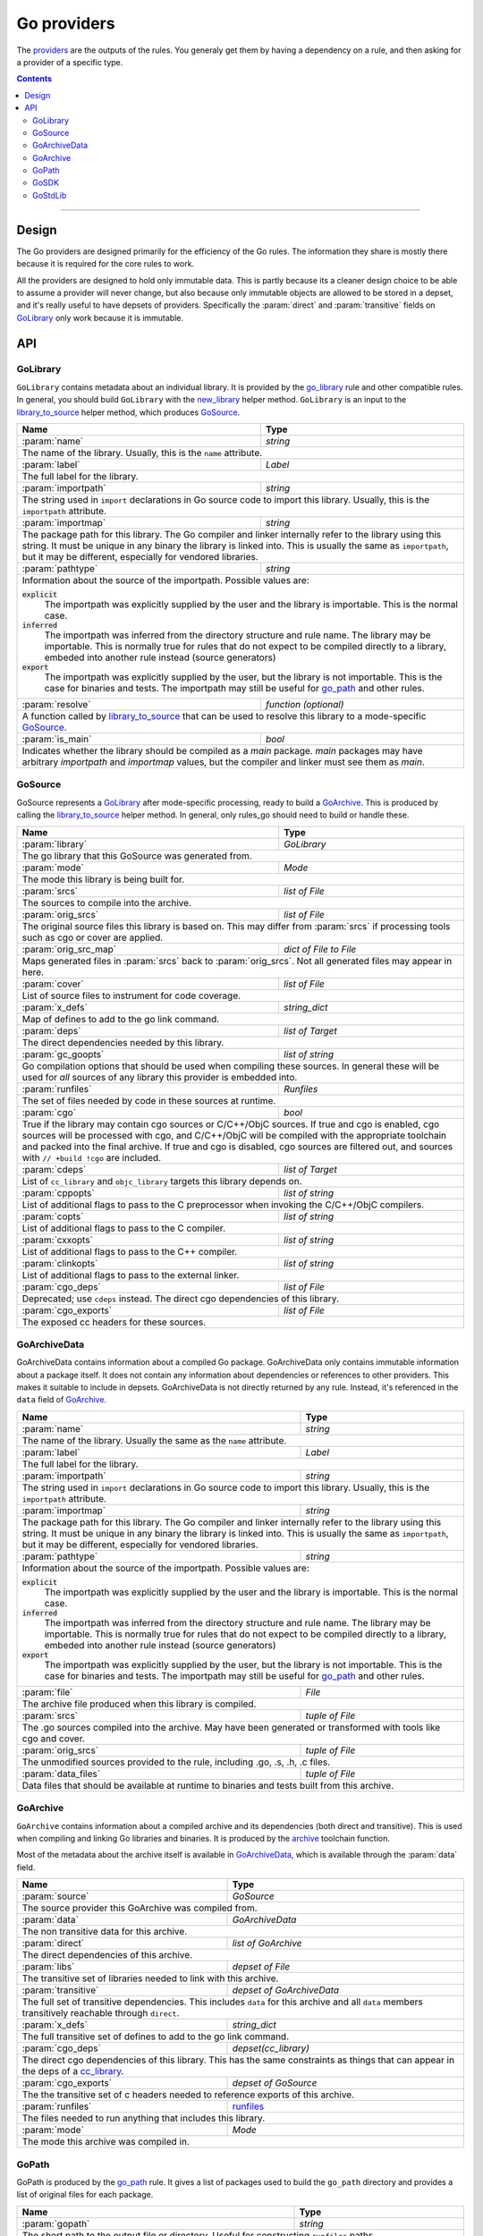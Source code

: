 Go providers
============

.. _providers: https://docs.bazel.build/versions/master/skylark/rules.html#providers

.. _go_library: core.rst#go_library
.. _go_binary: core.rst#go_binary
.. _go_test: core.rst#go_test
.. _go_path: core.rst#go_path
.. _cc_library: https://docs.bazel.build/versions/master/be/c-cpp.html#cc_library
.. _flatbuffers: http://google.github.io/flatbuffers/
.. _static linking: modes.rst#building-static-binaries
.. _race detector: modes.rst#using-the-race-detector
.. _runfiles: https://docs.bazel.build/versions/master/skylark/lib/runfiles.html
.. _File: https://docs.bazel.build/versions/master/skylark/lib/File.html
.. _new_library: toolchains.rst#new_library
.. _library_to_source: toolchains.rst#library_to_source
.. _archive: toolchains.rst#archive

.. role:: param(kbd)
.. role:: type(emphasis)
.. role:: value(code)
.. |mandatory| replace:: **mandatory value**


The providers_ are the outputs of the rules. You generaly get them by having a
dependency on a rule, and then asking for a provider of a specific type.

.. contents:: :depth: 2

-----

Design
------

The Go providers are designed primarily for the efficiency of the Go rules. The
information they share is mostly there because it is required for the core rules
to work.

All the providers are designed to hold only immutable data. This is partly
because its a cleaner design choice to be able to assume a provider will never
change, but also because only immutable objects are allowed to be stored in a
depset, and it's really useful to have depsets of providers.  Specifically the
:param:`direct` and :param:`transitive` fields on GoLibrary_ only work because
it is immutable.

API
---

GoLibrary
~~~~~~~~~

``GoLibrary`` contains metadata about an individual library. It is provided
by the `go_library`_ rule and other compatible rules. In general, you should
build ``GoLibrary`` with the `new_library`_ helper method. ``GoLibrary`` is
an input to the `library_to_source`_ helper method, which produces GoSource_.

+--------------------------------+-----------------------------------------------------------------+
| **Name**                       | **Type**                                                        |
+--------------------------------+-----------------------------------------------------------------+
| :param:`name`                  | :type:`string`                                                  |
+--------------------------------+-----------------------------------------------------------------+
| The name of the library. Usually, this is the ``name`` attribute.                                |
+--------------------------------+-----------------------------------------------------------------+
| :param:`label`                 | :type:`Label`                                                   |
+--------------------------------+-----------------------------------------------------------------+
| The full label for the library.                                                                  |
+--------------------------------+-----------------------------------------------------------------+
| :param:`importpath`            | :type:`string`                                                  |
+--------------------------------+-----------------------------------------------------------------+
| The string used in ``import`` declarations in Go source code to import                           |
| this library. Usually, this is the ``importpath`` attribute.                                     |
+--------------------------------+-----------------------------------------------------------------+
| :param:`importmap`             | :type:`string`                                                  |
+--------------------------------+-----------------------------------------------------------------+
| The package path for this library. The Go compiler and linker internally refer                   |
| to the library using this string. It must be unique in any binary the library                    |
| is linked into. This is usually the same as ``importpath``, but it may be                        |
| different, especially for vendored libraries.                                                    |
+--------------------------------+-----------------------------------------------------------------+
| :param:`pathtype`              | :type:`string`                                                  |
+--------------------------------+-----------------------------------------------------------------+
| Information about the source of the importpath. Possible values are:                             |
|                                                                                                  |
| :value:`explicit`                                                                                |
|     The importpath was explicitly supplied by the user and the library is importable.            |
|     This is the normal case.                                                                     |
| :value:`inferred`                                                                                |
|     The importpath was inferred from the directory structure and rule name. The library may be   |
|     importable.                                                                                  |
|     This is normally true for rules that do not expect to be compiled directly to a library,     |
|     embeded into another rule instead (source generators)                                        |
| :value:`export`                                                                                  |
|     The importpath was explicitly supplied by the user, but the library is                       |
|     not importable. This is the case for binaries and tests. The importpath                      |
|     may still be useful for `go_path`_ and other rules.                                          |
+--------------------------------+-----------------------------------------------------------------+
| :param:`resolve`               | :type:`function (optional)`                                     |
+--------------------------------+-----------------------------------------------------------------+
| A function called by `library_to_source`_ that can be used to resolve this                       |
| library to a mode-specific GoSource_.                                                            |
+--------------------------------+-----------------------------------------------------------------+
| :param:`is_main`               | :type:`bool`                                                    |
+--------------------------------+-----------------------------------------------------------------+
| Indicates whether the library should be compiled as a `main` package.                            |
| `main` packages may have arbitrary `importpath` and `importmap` values,                          |
| but the compiler and linker must see them as `main`.                                             |
+--------------------------------+-----------------------------------------------------------------+

GoSource
~~~~~~~~

GoSource represents a GoLibrary_ after mode-specific processing, ready to build
a GoArchive_. This is produced by calling the `library_to_source`_ helper
method. In general, only rules_go should need to build or handle these.

+--------------------------------+-----------------------------------------------------------------+
| **Name**                       | **Type**                                                        |
+--------------------------------+-----------------------------------------------------------------+
| :param:`library`               | :type:`GoLibrary`                                               |
+--------------------------------+-----------------------------------------------------------------+
| The go library that this GoSource was generated from.                                            |
+--------------------------------+-----------------------------------------------------------------+
| :param:`mode`                  | :type:`Mode`                                                    |
+--------------------------------+-----------------------------------------------------------------+
| The mode this library is being built for.                                                        |
+--------------------------------+-----------------------------------------------------------------+
| :param:`srcs`                  | :type:`list of File`                                            |
+--------------------------------+-----------------------------------------------------------------+
| The sources to compile into the archive.                                                         |
+--------------------------------+-----------------------------------------------------------------+
| :param:`orig_srcs`             | :type:`list of File`                                            |
+--------------------------------+-----------------------------------------------------------------+
| The original source files this library is based on. This may differ from                         |
| :param:`srcs` if processing tools such as cgo or cover are applied.                              |
+--------------------------------+-----------------------------------------------------------------+
| :param:`orig_src_map`          | :type:`dict of File to File`                                    |
+--------------------------------+-----------------------------------------------------------------+
| Maps generated files in :param:`srcs` back to :param:`orig_srcs`. Not all                        |
| generated files may appear in here.                                                              |
+--------------------------------+-----------------------------------------------------------------+
| :param:`cover`                 | :type:`list of File`                                            |
+--------------------------------+-----------------------------------------------------------------+
| List of source files to instrument for code coverage.                                            |
+--------------------------------+-----------------------------------------------------------------+
| :param:`x_defs`                | :type:`string_dict`                                             |
+--------------------------------+-----------------------------------------------------------------+
| Map of defines to add to the go link command.                                                    |
+--------------------------------+-----------------------------------------------------------------+
| :param:`deps`                  | :type:`list of Target`                                          |
+--------------------------------+-----------------------------------------------------------------+
| The direct dependencies needed by this library.                                                  |
+--------------------------------+-----------------------------------------------------------------+
| :param:`gc_goopts`             | :type:`list of string`                                          |
+--------------------------------+-----------------------------------------------------------------+
| Go compilation options that should be used when compiling these sources.                         |
| In general these will be used for *all* sources of any library this provider is embedded into.   |
+--------------------------------+-----------------------------------------------------------------+
| :param:`runfiles`              | :type:`Runfiles`                                                |
+--------------------------------+-----------------------------------------------------------------+
| The set of files needed by code in these sources at runtime.                                     |
+--------------------------------+-----------------------------------------------------------------+
| :param:`cgo`                   | :type:`bool`                                                    |
+--------------------------------+-----------------------------------------------------------------+
| True if the library may contain cgo sources or C/C++/ObjC sources.                               |
| If true and cgo is enabled, cgo sources will be processed with cgo, and                          |
| C/C++/ObjC will be compiled with the appropriate toolchain and packed into                       |
| the final archive. If true and cgo is disabled, cgo sources are filtered                         |
| out, and sources with ``// +build !cgo`` are included.                                           |
+--------------------------------+-----------------------------------------------------------------+
| :param:`cdeps`                 | :type:`list of Target`                                          |
+--------------------------------+-----------------------------------------------------------------+
| List of ``cc_library`` and ``objc_library`` targets this library depends on.                     |
+--------------------------------+-----------------------------------------------------------------+
| :param:`cppopts`               | :type:`list of string`                                          |
+--------------------------------+-----------------------------------------------------------------+
| List of additional flags to pass to the C preprocessor when invoking the                         |
| C/C++/ObjC compilers.                                                                            |
+--------------------------------+-----------------------------------------------------------------+
| :param:`copts`                 | :type:`list of string`                                          |
+--------------------------------+-----------------------------------------------------------------+
| List of additional flags to pass to the C compiler.                                              |
+--------------------------------+-----------------------------------------------------------------+
| :param:`cxxopts`               | :type:`list of string`                                          |
+--------------------------------+-----------------------------------------------------------------+
| List of additional flags to pass to the C++ compiler.                                            |
+--------------------------------+-----------------------------------------------------------------+
| :param:`clinkopts`             | :type:`list of string`                                          |
+--------------------------------+-----------------------------------------------------------------+
| List of additional flags to pass to the external linker.                                         |
+--------------------------------+-----------------------------------------------------------------+
| :param:`cgo_deps`              | :type:`list of File`                                            |
+--------------------------------+-----------------------------------------------------------------+
| Deprecated; use ``cdeps`` instead. The direct cgo dependencies of this library.                  |
+--------------------------------+-----------------------------------------------------------------+
| :param:`cgo_exports`           | :type:`list of File`                                            |
+--------------------------------+-----------------------------------------------------------------+
| The exposed cc headers for these sources.                                                        |
+--------------------------------+-----------------------------------------------------------------+

GoArchiveData
~~~~~~~~~~~~~

GoArchiveData contains information about a compiled Go package. GoArchiveData
only contains immutable information about a package itself. It does not contain
any information about dependencies or references to other providers. This makes
it suitable to include in depsets. GoArchiveData is not directly returned by any
rule.  Instead, it's referenced in the ``data`` field of GoArchive_.

+--------------------------------+-----------------------------------------------------------------+
| **Name**                       | **Type**                                                        |
+--------------------------------+-----------------------------------------------------------------+
| :param:`name`                  | :type:`string`                                                  |
+--------------------------------+-----------------------------------------------------------------+
| The name of the library. Usually the same as the ``name`` attribute.                             |
+--------------------------------+-----------------------------------------------------------------+
| :param:`label`                 | :type:`Label`                                                   |
+--------------------------------+-----------------------------------------------------------------+
| The full label for the library.                                                                  |
+--------------------------------+-----------------------------------------------------------------+
| :param:`importpath`            | :type:`string`                                                  |
+--------------------------------+-----------------------------------------------------------------+
| The string used in ``import`` declarations in Go source code to import this                      |
| library. Usually, this is the ``importpath`` attribute.                                          |
+--------------------------------+-----------------------------------------------------------------+
| :param:`importmap`             | :type:`string`                                                  |
+--------------------------------+-----------------------------------------------------------------+
| The package path for this library. The Go compiler and linker internally refer                   |
| to the library using this string. It must be unique in any binary the library                    |
| is linked into. This is usually the same as ``importpath``, but it may be                        |
| different, especially for vendored libraries.                                                    |
+--------------------------------+-----------------------------------------------------------------+
| :param:`pathtype`              | :type:`string`                                                  |
+--------------------------------+-----------------------------------------------------------------+
| Information about the source of the importpath. Possible values are:                             |
|                                                                                                  |
| :value:`explicit`                                                                                |
|     The importpath was explicitly supplied by the user and the library is importable.            |
|     This is the normal case.                                                                     |
| :value:`inferred`                                                                                |
|     The importpath was inferred from the directory structure and rule name. The library may be   |
|     importable.                                                                                  |
|     This is normally true for rules that do not expect to be compiled directly to a library,     |
|     embeded into another rule instead (source generators)                                        |
| :value:`export`                                                                                  |
|     The importpath was explicitly supplied by the user, but the library is                       |
|     not importable. This is the case for binaries and tests. The importpath                      |
|     may still be useful for `go_path`_ and other rules.                                          |
+--------------------------------+-----------------------------------------------------------------+
| :param:`file`                  | :type:`File`                                                    |
+--------------------------------+-----------------------------------------------------------------+
| The archive file produced when this library is compiled.                                         |
+--------------------------------+-----------------------------------------------------------------+
| :param:`srcs`                  | :type:`tuple of File`                                           |
+--------------------------------+-----------------------------------------------------------------+
| The .go sources compiled into the archive. May have been generated or                            |
| transformed with tools like cgo and cover.                                                       |
+--------------------------------+-----------------------------------------------------------------+
| :param:`orig_srcs`             | :type:`tuple of File`                                           |
+--------------------------------+-----------------------------------------------------------------+
| The unmodified sources provided to the rule, including .go, .s, .h, .c files.                    |
+--------------------------------+-----------------------------------------------------------------+
| :param:`data_files`            | :type:`tuple of File`                                           |
+--------------------------------+-----------------------------------------------------------------+
| Data files that should be available at runtime to binaries and tests built                       |
| from this archive.                                                                               |
+--------------------------------+-----------------------------------------------------------------+

GoArchive
~~~~~~~~~

``GoArchive`` contains information about a compiled archive and its dependencies
(both direct and transitive). This is used when compiling and linking Go
libraries and binaries. It is produced by the archive_ toolchain function.

Most of the metadata about the archive itself is available in GoArchiveData_,
which is available through the :param:`data` field.

+--------------------------------+-----------------------------------------------------------------+
| **Name**                       | **Type**                                                        |
+--------------------------------+-----------------------------------------------------------------+
| :param:`source`                | :type:`GoSource`                                                |
+--------------------------------+-----------------------------------------------------------------+
| The source provider this GoArchive was compiled from.                                            |
+--------------------------------+-----------------------------------------------------------------+
| :param:`data`                  | :type:`GoArchiveData`                                           |
+--------------------------------+-----------------------------------------------------------------+
| The non transitive data for this archive.                                                        |
+--------------------------------+-----------------------------------------------------------------+
| :param:`direct`                | :type:`list of GoArchive`                                       |
+--------------------------------+-----------------------------------------------------------------+
| The direct dependencies of this archive.                                                         |
+--------------------------------+-----------------------------------------------------------------+
| :param:`libs`                  | :type:`depset of File`                                          |
+--------------------------------+-----------------------------------------------------------------+
| The transitive set of libraries needed to link with this archive.                                |
+--------------------------------+-----------------------------------------------------------------+
| :param:`transitive`            | :type:`depset of GoArchiveData`                                 |
+--------------------------------+-----------------------------------------------------------------+
| The full set of transitive dependencies. This includes ``data`` for this                         |
| archive and all ``data`` members transitively reachable through ``direct``.                      |
+--------------------------------+-----------------------------------------------------------------+
| :param:`x_defs`                | :type:`string_dict`                                             |
+--------------------------------+-----------------------------------------------------------------+
| The full transitive set of defines to add to the go link command.                                |
+--------------------------------+-----------------------------------------------------------------+
| :param:`cgo_deps`              | :type:`depset(cc_library)`                                      |
+--------------------------------+-----------------------------------------------------------------+
| The direct cgo dependencies of this library.                                                     |
| This has the same constraints as things that can appear in the deps of a cc_library_.            |
+--------------------------------+-----------------------------------------------------------------+
| :param:`cgo_exports`           | :type:`depset of GoSource`                                      |
+--------------------------------+-----------------------------------------------------------------+
| The the transitive set of c headers needed to reference exports of this archive.                 |
+--------------------------------+-----------------------------------------------------------------+
| :param:`runfiles`              | runfiles_                                                       |
+--------------------------------+-----------------------------------------------------------------+
| The files needed to run anything that includes this library.                                     |
+--------------------------------+-----------------------------------------------------------------+
| :param:`mode`                  | :type:`Mode`                                                    |
+--------------------------------+-----------------------------------------------------------------+
| The mode this archive was compiled in.                                                           |
+--------------------------------+-----------------------------------------------------------------+

GoPath
~~~~~~

GoPath is produced by the `go_path`_ rule. It gives a list of packages used to
build the ``go_path`` directory and provides a list of original files for each
package.

+--------------------------------+-----------------------------------------------------------------+
| **Name**                       | **Type**                                                        |
+--------------------------------+-----------------------------------------------------------------+
| :param:`gopath`                | :type:`string`                                                  |
+--------------------------------+-----------------------------------------------------------------+
| The short path to the output file or directory. Useful for constructing                          |
| ``runfiles`` paths.                                                                              |
+--------------------------------+-----------------------------------------------------------------+
| :param:`gopath_file`           | :type:`File`                                                    |
+--------------------------------+-----------------------------------------------------------------+
| A Bazel File_ that points to the output directory.                                               |
|                                                                                                  |
| * In ``archive`` mode, this is the archive.                                                      |
| * In ``copy`` mode, this is the output directory.                                                |
| * In ``link`` mode, this is an empty file inside the output directory, so                        |
|   you need to use .dirname to get the path to the directory.                                     |
+--------------------------------+-----------------------------------------------------------------+
| :param:`packages`              | :type:`list of struct`                                          |
+--------------------------------+-----------------------------------------------------------------+
| A list of structs representing packages used to build the ``go_path``                            |
| directory. Each struct has the following fields:                                                 |
|                                                                                                  |
| * ``importpath``: the import path of the package.                                                |
| * ``dir``: the subdirectory of the package within the ``go_path``, including                     |
|   the ``src/`` prefix. May different from ``importpath`` due to vendoring.                       |
| * ``srcs``: list of source ``File``s.                                                            |
| * ``data``: list of data ``File``s.                                                              |
+--------------------------------+-----------------------------------------------------------------+

GoSDK
~~~~~

``GoSDK`` contains information about the Go SDK used in the toolchain.

+--------------------------------+-----------------------------------------------------------------+
| **Name**                       | **Type**                                                        |
+--------------------------------+-----------------------------------------------------------------+
| :param:`goos`                  | :type:`string`                                                  |
+--------------------------------+-----------------------------------------------------------------+
| The host operating system the SDK was built for.                                                 |
+--------------------------------+-----------------------------------------------------------------+
| :param:`goarch`                | :type:`string`                                                  |
+--------------------------------+-----------------------------------------------------------------+
| The host architecture the SDK was built for.                                                     |
+--------------------------------+-----------------------------------------------------------------+
| :param:`root_file`             | :type:`File`                                                    |
+--------------------------------+-----------------------------------------------------------------+
| A file in the SDK root directory. Used to determine ``GOROOT``.                                  |
+--------------------------------+-----------------------------------------------------------------+
| :param:`libs`                  | :type:`list of File`                                            |
+--------------------------------+-----------------------------------------------------------------+
| Pre-compiled .a files for the standard library, built for the                                    |
| execution platform.                                                                              |
+--------------------------------+-----------------------------------------------------------------+
| :param:`headers`               | :type:`list of File`                                            |
+--------------------------------+-----------------------------------------------------------------+
| .h files from pkg/include that may be included in assembly sources.                              |
+--------------------------------+-----------------------------------------------------------------+
| :param:`srcs`                  | :type:`list of File`                                            |
+--------------------------------+-----------------------------------------------------------------+
| Source files for importable packages in the standard library.                                    |
| Internal, vendored, and tool packages might not be included.                                     |
+--------------------------------+-----------------------------------------------------------------+
| :param:`package_list`          | :type:`File`                                                    |
+--------------------------------+-----------------------------------------------------------------+
| A file containing a list of importable packages in the standard library.                         |
+--------------------------------+-----------------------------------------------------------------+
| :param:`tools`                 | :type:`list of File`                                            |
+--------------------------------+-----------------------------------------------------------------+
| Executable files from pkg/tool built for the execution platform.                                 |
+--------------------------------+-----------------------------------------------------------------+
| :param:`go`                    | :type:`File`                                                    |
+--------------------------------+-----------------------------------------------------------------+
| The go binary file.                                                                              |
+--------------------------------+-----------------------------------------------------------------+

GoStdLib
~~~~~~~~

``GoStdLib`` contains information about the standard library being used for
compiling and linking. The standard library may be the pre-compiled library
from GoSDK_, or it may be another library compiled for the target mode.

+--------------------------------+-----------------------------------------------------------------+
| **Name**                       | **Type**                                                        |
+--------------------------------+-----------------------------------------------------------------+
| :param:`root_file`             | :type:`File`                                                    |
+--------------------------------+-----------------------------------------------------------------+
| A file in the standard library root directory. Used to determine ``GOROOT``.                     |
+--------------------------------+-----------------------------------------------------------------+
| :param:`libs`                  | :type:`list of File`                                            |
+--------------------------------+-----------------------------------------------------------------+
| .a files for the standard library, built for the target platform.                                |
+--------------------------------+-----------------------------------------------------------------+
